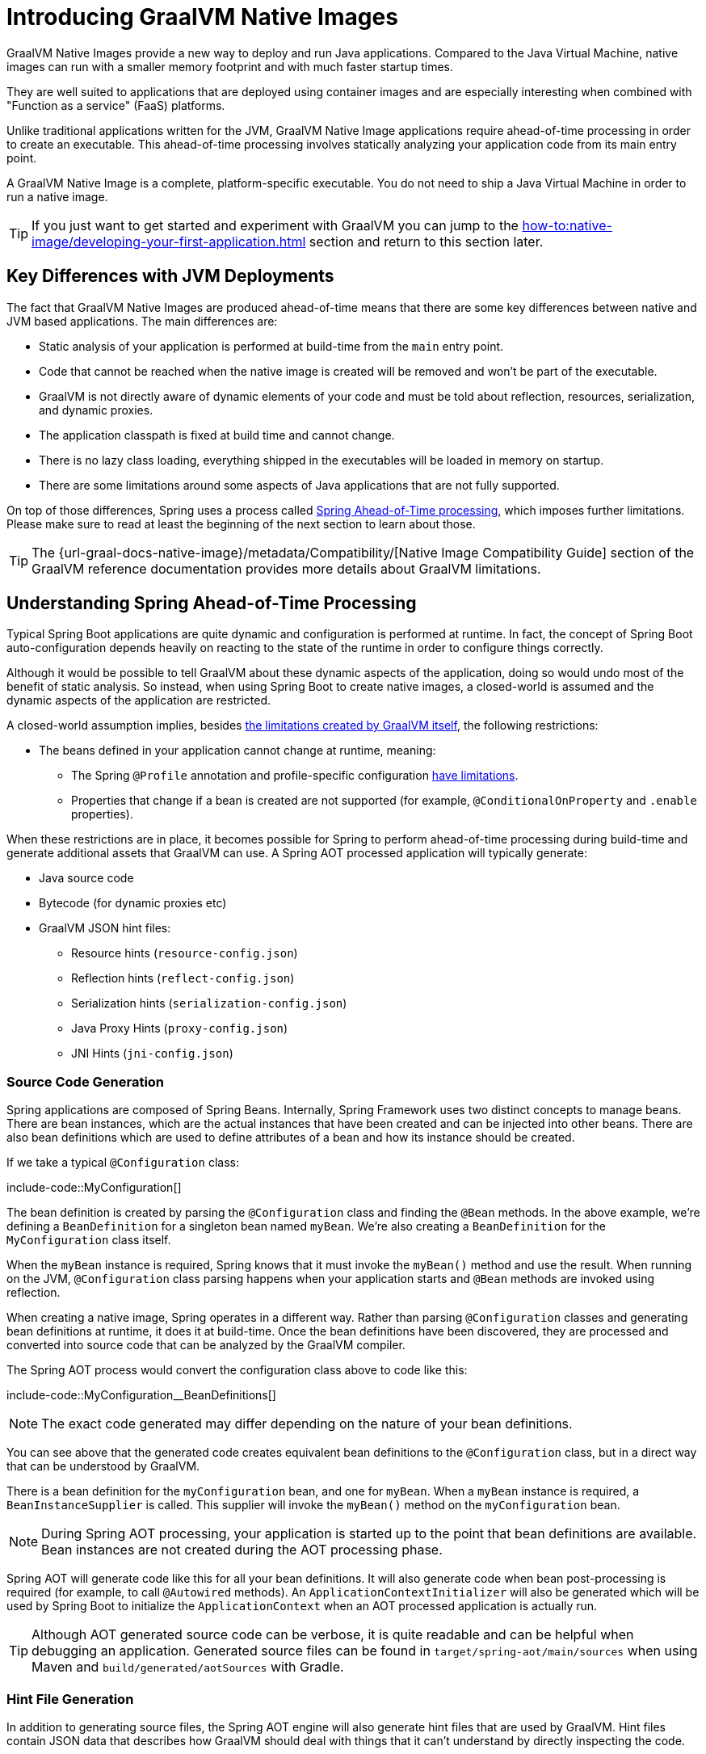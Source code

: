 [[packaging.native-image.introducing-graalvm-native-images]]
= Introducing GraalVM Native Images

GraalVM Native Images provide a new way to deploy and run Java applications.
Compared to the Java Virtual Machine, native images can run with a smaller memory footprint and with much faster startup times.

They are well suited to applications that are deployed using container images and are especially interesting when combined with "Function as a service" (FaaS) platforms.

Unlike traditional applications written for the JVM, GraalVM Native Image applications require ahead-of-time processing in order to create an executable.
This ahead-of-time processing involves statically analyzing your application code from its main entry point.

A GraalVM Native Image is a complete, platform-specific executable.
You do not need to ship a Java Virtual Machine in order to run a native image.

TIP: If you just want to get started and experiment with GraalVM you can jump to the xref:how-to:native-image/developing-your-first-application.adoc[] section and return to this section later.



[[packaging.native-image.introducing-graalvm-native-images.key-differences-with-jvm-deployments]]
== Key Differences with JVM Deployments

The fact that GraalVM Native Images are produced ahead-of-time means that there are some key differences between native and JVM based applications.
The main differences are:

* Static analysis of your application is performed at build-time from the `main` entry point.
* Code that cannot be reached when the native image is created will be removed and won't be part of the executable.
* GraalVM is not directly aware of dynamic elements of your code and must be told about reflection, resources, serialization, and dynamic proxies.
* The application classpath is fixed at build time and cannot change.
* There is no lazy class loading, everything shipped in the executables will be loaded in memory on startup.
* There are some limitations around some aspects of Java applications that are not fully supported.

On top of those differences, Spring uses a process called xref:packaging/native-image/introducing-graalvm-native-images.adoc#packaging.native-image.introducing-graalvm-native-images.understanding-aot-processing[Spring Ahead-of-Time processing], which imposes further limitations.
Please make sure to read at least the beginning of the next section to learn about those.

TIP: The {url-graal-docs-native-image}/metadata/Compatibility/[Native Image Compatibility Guide] section of the GraalVM reference documentation provides more details about GraalVM limitations.



[[packaging.native-image.introducing-graalvm-native-images.understanding-aot-processing]]
== Understanding Spring Ahead-of-Time Processing

Typical Spring Boot applications are quite dynamic and configuration is performed at runtime.
In fact, the concept of Spring Boot auto-configuration depends heavily on reacting to the state of the runtime in order to configure things correctly.

Although it would be possible to tell GraalVM about these dynamic aspects of the application, doing so would undo most of the benefit of static analysis.
So instead, when using Spring Boot to create native images, a closed-world is assumed and the dynamic aspects of the application are restricted.

A closed-world assumption implies, besides xref:packaging/native-image/introducing-graalvm-native-images.adoc#packaging.native-image.introducing-graalvm-native-images.key-differences-with-jvm-deployments[the limitations created by GraalVM itself], the following restrictions:

* The beans defined in your application cannot change at runtime, meaning:
- The Spring `@Profile` annotation and profile-specific configuration xref:how-to:aot.adoc#howto.aot.conditions[have limitations].
- Properties that change if a bean is created are not supported (for example, `@ConditionalOnProperty` and `.enable` properties).

When these restrictions are in place, it becomes possible for Spring to perform ahead-of-time processing during build-time and generate additional assets that GraalVM can use.
A Spring AOT processed application will typically generate:

* Java source code
* Bytecode (for dynamic proxies etc)
* GraalVM JSON hint files:
 - Resource hints (`resource-config.json`)
 - Reflection hints (`reflect-config.json`)
 - Serialization hints (`serialization-config.json`)
 - Java Proxy Hints (`proxy-config.json`)
 - JNI Hints (`jni-config.json`)



[[packaging.native-image.introducing-graalvm-native-images.understanding-aot-processing.source-code-generation]]
=== Source Code Generation

Spring applications are composed of Spring Beans.
Internally, Spring Framework uses two distinct concepts to manage beans.
There are bean instances, which are the actual instances that have been created and can be injected into other beans.
There are also bean definitions which are used to define attributes of a bean and how its instance should be created.

If we take a typical `@Configuration` class:

include-code::MyConfiguration[]

The bean definition is created by parsing the `@Configuration` class and finding the `@Bean` methods.
In the above example, we're defining a `BeanDefinition` for a singleton bean named `myBean`.
We're also creating a `BeanDefinition` for the `MyConfiguration` class itself.

When the `myBean` instance is required, Spring knows that it must invoke the `myBean()` method and use the result.
When running on the JVM, `@Configuration` class parsing happens when your application starts and `@Bean` methods are invoked using reflection.

When creating a native image, Spring operates in a different way.
Rather than parsing `@Configuration` classes and generating bean definitions at runtime, it does it at build-time.
Once the bean definitions have been discovered, they are processed and converted into source code that can be analyzed by the GraalVM compiler.

The Spring AOT process would convert the configuration class above to code like this:

include-code::MyConfiguration__BeanDefinitions[]

NOTE: The exact code generated may differ depending on the nature of your bean definitions.

You can see above that the generated code creates equivalent bean definitions to the `@Configuration` class, but in a direct way that can be understood by GraalVM.

There is a bean definition for the `myConfiguration` bean, and one for `myBean`.
When a `myBean` instance is required, a `BeanInstanceSupplier` is called.
This supplier will invoke the `myBean()` method on the `myConfiguration` bean.

NOTE: During Spring AOT processing, your application is started up to the point that bean definitions are available.
Bean instances are not created during the AOT processing phase.

Spring AOT will generate code like this for all your bean definitions.
It will also generate code when bean post-processing is required (for example, to call `@Autowired` methods).
An `ApplicationContextInitializer` will also be generated which will be used by Spring Boot to initialize the `ApplicationContext` when an AOT processed application is actually run.

TIP: Although AOT generated source code can be verbose, it is quite readable and can be helpful when debugging an application.
Generated source files can be found in `target/spring-aot/main/sources` when using Maven and `build/generated/aotSources` with Gradle.



[[packaging.native-image.introducing-graalvm-native-images.understanding-aot-processing.hint-file-generation]]
=== Hint File Generation

In addition to generating source files, the Spring AOT engine will also generate hint files that are used by GraalVM.
Hint files contain JSON data that describes how GraalVM should deal with things that it can't understand by directly inspecting the code.

For example, you might be using a Spring annotation on a private method.
Spring will need to use reflection in order to invoke private methods, even on GraalVM.
When such situations arise, Spring can write a reflection hint so that GraalVM knows that even though the private method isn't called directly, it still needs to be available in the native image.

Hint files are generated under `META-INF/native-image` where they are automatically picked up by GraalVM.

TIP: Generated hint files can be found in `target/spring-aot/main/resources` when using Maven and `build/generated/aotResources` with Gradle.



[[packaging.native-image.introducing-graalvm-native-images.understanding-aot-processing.proxy-class-generation]]
=== Proxy Class Generation

Spring sometimes needs to generate proxy classes to enhance the code you've written with additional features.
To do this, it uses the cglib library which directly generates bytecode.

When an application is running on the JVM, proxy classes are generated dynamically as the application runs.
When creating a native image, these proxies need to be created at build-time so that they can be included by GraalVM.

NOTE: Unlike source code generation, generated bytecode isn't particularly helpful when debugging an application.
However, if you need to inspect the contents of the `.class` files using a tool such as `javap` you can find them in `target/spring-aot/main/classes` for Maven and `build/generated/aotClasses` for Gradle.
